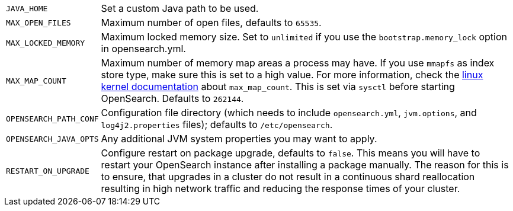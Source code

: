 [horizontal]
`JAVA_HOME`::

  Set a custom Java path to be used.

`MAX_OPEN_FILES`::

    Maximum number of open files, defaults to `65535`.

`MAX_LOCKED_MEMORY`::

    Maximum locked memory size. Set to `unlimited` if you use the
    `bootstrap.memory_lock` option in opensearch.yml.

`MAX_MAP_COUNT`::

    Maximum number of memory map areas a process may have. If you use `mmapfs`
    as index store type, make sure this is set to a high value. For more
    information, check the
    https://github.com/torvalds/linux/blob/master/Documentation/sysctl/vm.txt[linux kernel documentation]
    about `max_map_count`. This is set via `sysctl` before starting
    OpenSearch. Defaults to `262144`.

`OPENSEARCH_PATH_CONF`::

    Configuration file directory (which needs to include `opensearch.yml`,
    `jvm.options`, and `log4j2.properties` files); defaults to
    `/etc/opensearch`.

`OPENSEARCH_JAVA_OPTS`::

    Any additional JVM system properties you may want to apply.

`RESTART_ON_UPGRADE`::

    Configure restart on package upgrade, defaults to `false`. This means you
    will have to restart your OpenSearch instance after installing a
    package manually. The reason for this is to ensure, that upgrades in a
    cluster do not result in a continuous shard reallocation resulting in high
    network traffic and reducing the response times of your cluster.
